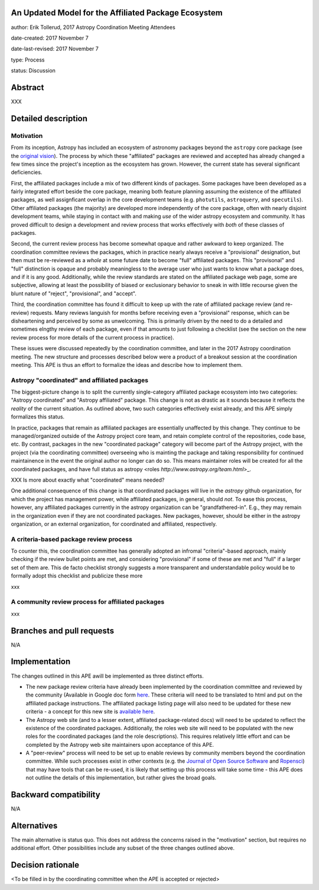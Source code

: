 An Updated Model for the Affiliated Package Ecosystem
-----------------------------------------------------

author: Erik Tollerud, 2017 Astropy Coordination Meeting Attendees

date-created: 2017 November 7

date-last-revised: 2017 November 7

type: Process

status: Discussion


Abstract
--------

XXX


Detailed description
--------------------

Motivation
==========

From its inception, Astropy has included an ecosystem of astronomy packages
beyond the ``astropy`` core package (see the
`original vision <http://docs.astropy.org/en/stable/development/vision.html>`_).
The process by which these "affiliated" packages are reviewed and accepted has
already changed a few times since the project's inception as the ecosystem has
grown. However, the current state has several significant deficiencies.

First, the affiliated packages include a mix of two different kinds of packages.
Some packages have been developed as a fairly integrated effort beside the core
package, meaning both feature planning assuming the existence of the affiliated
packages, as well assignficant overlap in the core development teams (e.g.
``photutils``, ``astroquery``, and ``specutils``). Other affiliated packages
(the majority) are developed more independently of the core package, often with
nearly disjoint development teams, while staying in contact with and making
*use* of the wider astropy ecosystem and community. It has proved difficult to
design a development and review process that works effectively with *both* of
these classes of packages.

Second, the current review process has become somewhat opaque and rather awkward
to keep organized.  The coordination committee reviews the packages, which in
practice nearly always receive a "provisional" designation, but then must be
re-reviewed as a *whole* at some future date to become "full" affiliated
packages. This "provisonal" and "full" distinction is opaque and probably
meaningless to the average user who just wants to know what a package does, and
if it is any good. Additionally, while the review standards are stated on the
affiliated package web page, some are subjective, allowing at least the
possibility of biased or exclusionary behavior to sneak in with little recourse
given the blunt nature of "reject", "provisional", and "accept".

Third, the coordination committee has found it difficult to keep up with the
rate of affiliated package review (and re-review) requests. Many reviews
languish for months before receiving even a "provisional" response, which can be
disheartening and perceived by some as unwelcoming. This is primarily driven by
the need to do a detailed and sometimes elngthy review of each package, even if
that amounts to just following a checklist (see the section on the new review
process for more details of the current process in practice).

These issues were discussed repeatedly by the coordination committee, and later
in the 2017 Astropy coordination meeting.  The new structure and processes
described below were a product of a breakout session at the coordination
meeting. This APE is thus an effort to formalize the ideas and describe how to
implement them.

Astropy "coordinated" and affiliated packages
=============================================

The biggest-picture change is to split the currently single-category affiliated
package ecosystem into two categories: "Astropy coordinated" and "Astropy
affiliated" package.  This change is not as drastic as it sounds because it
reflects the *reality* of the current situation.  As outlined above, two such
categories effectively exist already, and this APE simply formalizes this
status.

In practice, packages that remain as affiliated packages are essentially
unaffected by this change.  They continue to be managed/organized outside of the
Astropy project core team, and retain complete control of the repositories, code
base, etc.  By contrast, packages in the new "coordinated package" category will
become part of the Astropy project, with the project (via the coordinating
committee) overseeing who is mainting the package and taking responsibility for
continued maintainence in the event the original author no longer can do so.
This means maintainer roles will be created for all the coordinated packages,
and have full status as astropy <roles `http://www.astropy.org/team.html`>_.

XXX Is more about exactly what "coordinated" means needed?

One additional consequence of this change is that coordinated packages will live
in the `astropy` github organization, for which the project has management
power, while affiliated packages, in general, should *not*.  To ease this
process, however, any affiliated packages currently in the astropy organization
can be "grandfathered-in".  E.g., they may remain in the organization even if
they are not coordinated packages.  New packages, however, should be either in
the astropy organization, or an external organization, for coordinated and
affiliated, respectively.

A criteria-based package review process
=======================================

To counter
this, the coordination committee has generally adopted an infromal
"criteria"-based approach, mainly checking if the review bullet
points are met, and considering "provisional" if some of these are met and
"full" if a larger set of them are. This de facto checklist strongly suggests a
more transparent and understandable policy would be to formally adopt this
checklist and publicize these more

xxx

A community review process for affiliated packages
==================================================

xxx


Branches and pull requests
--------------------------

N/A


Implementation
--------------

The changes outlined in this APE awill be implemented as three distinct efforts.

* The new package review criteria have already been implemented by the
  coordination committee and reviewed by the community (Available in Google doc
  form `here <https://docs.google.com/document/d/15PJf2PROXMa7xwTDvWnjXB_9KNuO2Ia4_kkxJ7MPazE/edit?usp=sharing>`_.
  These criteria will need to be translated to html and put on the affiliated
  package instructions.  The affiliated package listing page will also need to
  be updated for these new criteria - a concept for this new site is
  `available here <XXX>`_.
* The Astropy web site (and to a lesser extent, affiliated package-related docs)
  will need to be updated to reflect the existence of the coordinated
  packages.  Additionally, the roles web site will need to be populated with the
  new roles for the coordinated packages (and the role descriptions).  This
  requires relatively little effort and can be completed by the Astropy web site
  maintainers upon acceptance of this APE.
* A "peer-review" process will need to be set up to enable reviews by community
  members beyond the coordination committee.  While such processes exist in
  other contexts (e.g. the
  `Journal of Open Source Software <http://joss.theoj.org/>`_ and
  `Ropensci <https://ropensci.org/>`_) that may have tools that can be re-used,
  it is likely that setting up this process will take some time - this APE does
  not outline the details of this implementation, but rather gives the broad
  goals.


Backward compatibility
----------------------

N/A


Alternatives
------------

The main alternative is status quo.  This does not address the concerns raised
in the "motivation" section, but requires no additional effort. Other
possibilities include any subset of the three changes outlined above.



Decision rationale
------------------

<To be filled in by the coordinating committee when the APE is accepted or rejected>
